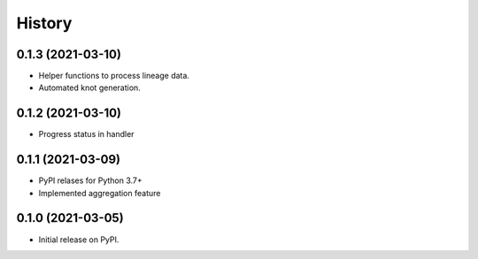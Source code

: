 *******
History
*******

0.1.3 (2021-03-10)
==================

* Helper functions to process lineage data.
* Automated knot generation.


0.1.2 (2021-03-10)
==================

* Progress status in handler


0.1.1 (2021-03-09)
==================

* PyPI relases for Python 3.7+
* Implemented aggregation feature

0.1.0 (2021-03-05)
==================

* Initial release on PyPI.